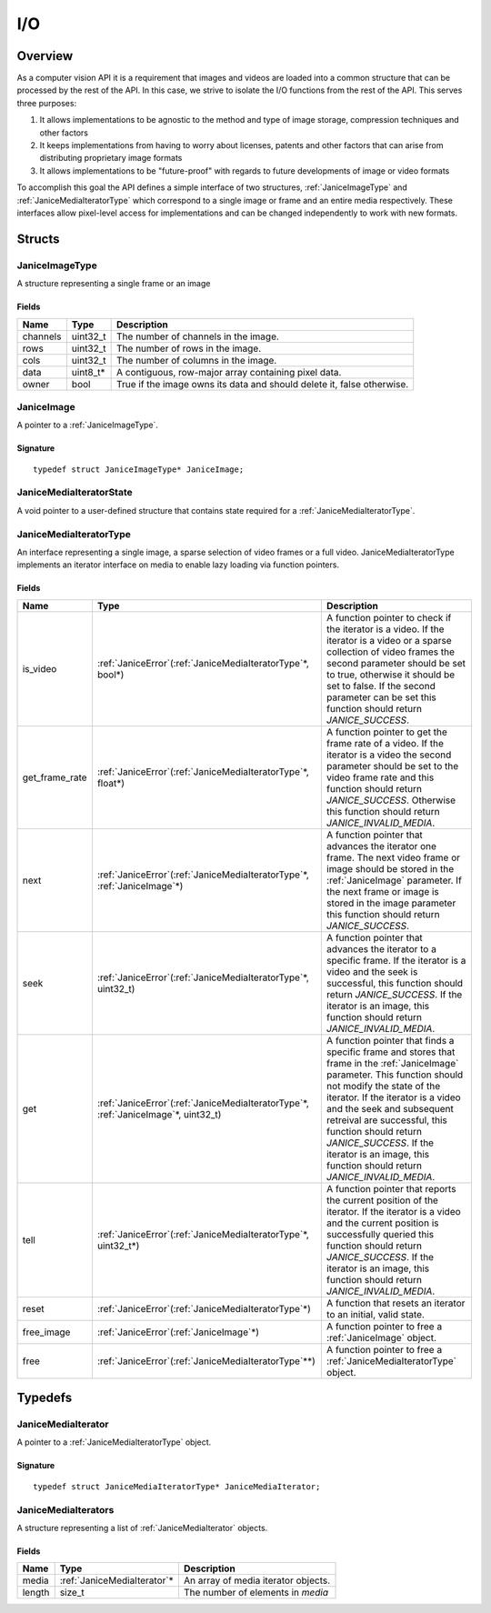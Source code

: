 .. _io:

I/O
===

Overview
--------

As a computer vision API it is a requirement that images and videos are
loaded into a common structure that can be processed by the rest of the
API. In this case, we strive to isolate the I/O functions from the rest
of the API. This serves three purposes:

1. It allows implementations to be agnostic to the method and type of
   image storage, compression techniques and other factors
2. It keeps implementations from having to worry about licenses, patents
   and other factors that can arise from distributing proprietary image
   formats
3. It allows implementations to be "future-proof" with regards to future
   developments of image or video formats

To accomplish this goal the API defines a simple interface of two
structures, :ref:`JaniceImageType` and :ref:`JaniceMediaIteratorType` which
correspond to a single image or frame and an entire media respectively.
These interfaces allow pixel-level access for implementations and can be
changed independently to work with new formats.

Structs
-------

.. _JaniceImageType:

JaniceImageType
~~~~~~~~~~~~~~~

A structure representing a single frame or an image

Fields
^^^^^^

+----------+-----------+------------------------------------------------------------------------+
|   Name   |   Type    |                              Description                               |
+==========+===========+========================================================================+
| channels | uint32\_t | The number of channels in the image.                                   |
+----------+-----------+------------------------------------------------------------------------+
| rows     | uint32\_t | The number of rows in the image.                                       |
+----------+-----------+------------------------------------------------------------------------+
| cols     | uint32\_t | The number of columns in the image.                                    |
+----------+-----------+------------------------------------------------------------------------+
| data     | uint8_t\* | A contiguous, row-major array containing pixel data.                   |
+----------+-----------+------------------------------------------------------------------------+
| owner    | bool      | True if the image owns its data and should delete it, false otherwise. |
+----------+-----------+------------------------------------------------------------------------+

.. _JaniceImage:

JaniceImage
~~~~~~~~~~~

A pointer to a :ref:`JaniceImageType`.

Signature
^^^^^^^^^

::

    typedef struct JaniceImageType* JaniceImage;

.. _JaniceMediaIteratorState:

JaniceMediaIteratorState
~~~~~~~~~~~~~~~~~~~~~~~~

A void pointer to a user-defined structure that contains state required
for a :ref:`JaniceMediaIteratorType`.

.. _JaniceMediaIteratorType:

JaniceMediaIteratorType
~~~~~~~~~~~~~~~~~~~~~~~

An interface representing a single image, a sparse selection of video frames
or a full video. JaniceMediaIteratorType implements an iterator interface on 
media to enable lazy loading via function pointers.

Fields
^^^^^^

+----------------+-----------------------------------------------------------------------------------------+--------------------------------------------------------------------------------------------------------------------------------------------------------------------------------------------------------------------------------------------------------------------------------------------------------------------------------------------------------------------------------------+
|      Name      |                                          Type                                           |                                                                                                                                                                                     Description                                                                                                                                                                                      |
+================+=========================================================================================+======================================================================================================================================================================================================================================================================================================================================================================================+
| is_video       | :ref:`JaniceError`\(:ref:`JaniceMediaIteratorType`\*, bool\*)                           | A function pointer to check if the iterator is a video. If the iterator is a video or a sparse collection of video frames the second parameter should be set to true, otherwise it should be set to false. If the second parameter can be set this function should return *JANICE_SUCCESS*.                                                                                          |
+----------------+-----------------------------------------------------------------------------------------+--------------------------------------------------------------------------------------------------------------------------------------------------------------------------------------------------------------------------------------------------------------------------------------------------------------------------------------------------------------------------------------+
| get_frame_rate | :ref:`JaniceError`\(:ref:`JaniceMediaIteratorType`\*, float\*)                          | A function pointer to get the frame rate of a video. If the iterator is a video the second parameter should be set to the video frame rate and this function should return *JANICE_SUCCESS*. Otherwise this function should return *JANICE_INVALID_MEDIA*.                                                                                                                           |
+----------------+-----------------------------------------------------------------------------------------+--------------------------------------------------------------------------------------------------------------------------------------------------------------------------------------------------------------------------------------------------------------------------------------------------------------------------------------------------------------------------------------+
| next           | :ref:`JaniceError`\(:ref:`JaniceMediaIteratorType`\*, :ref:`JaniceImage`\*\)            | A function pointer that advances the iterator one frame. The next video frame or image should be stored in the :ref:`JaniceImage` parameter. If the next frame or image is stored in the image parameter this function should return *JANICE_SUCCESS*.                                                                                                                               |
+----------------+-----------------------------------------------------------------------------------------+--------------------------------------------------------------------------------------------------------------------------------------------------------------------------------------------------------------------------------------------------------------------------------------------------------------------------------------------------------------------------------------+
| seek           | :ref:`JaniceError`\(:ref:`JaniceMediaIteratorType`\*, uint32\_t\)                       | A function pointer that advances the iterator to a specific frame. If the iterator is a video and the seek is successful, this function should return *JANICE_SUCCESS*. If the iterator is an image, this function should return *JANICE_INVALID_MEDIA*.                                                                                                                             |
+----------------+-----------------------------------------------------------------------------------------+--------------------------------------------------------------------------------------------------------------------------------------------------------------------------------------------------------------------------------------------------------------------------------------------------------------------------------------------------------------------------------------+
| get            | :ref:`JaniceError`\(:ref:`JaniceMediaIteratorType`\*, :ref:`JaniceImage`\*, uint32\_t\) | A function pointer that finds a specific frame and stores that frame in the :ref:`JaniceImage` parameter. This function should not modify the state of the iterator. If the iterator is a video and the seek and subsequent retreival are successful, this function should return *JANICE_SUCCESS*. If the iterator is an image, this function should return *JANICE_INVALID_MEDIA*. |
+----------------+-----------------------------------------------------------------------------------------+--------------------------------------------------------------------------------------------------------------------------------------------------------------------------------------------------------------------------------------------------------------------------------------------------------------------------------------------------------------------------------------+
| tell           | :ref:`JaniceError`\(:ref:`JaniceMediaIteratorType`\*, uint32\_t\*\)                     | A function pointer that reports the current position of the iterator. If the iterator is a video and the current position is successfully queried this function should return *JANICE_SUCCESS*. If the iterator is an image, this function should return *JANICE_INVALID_MEDIA*.                                                                                                     |
+----------------+-----------------------------------------------------------------------------------------+--------------------------------------------------------------------------------------------------------------------------------------------------------------------------------------------------------------------------------------------------------------------------------------------------------------------------------------------------------------------------------------+
| reset          | :ref:`JaniceError`\(:ref:`JaniceMediaIteratorType`\*\)                                  | A function that resets an iterator to an initial, valid state.                                                                                                                                                                                                                                                                                                                       |
+----------------+-----------------------------------------------------------------------------------------+--------------------------------------------------------------------------------------------------------------------------------------------------------------------------------------------------------------------------------------------------------------------------------------------------------------------------------------------------------------------------------------+
| free\_image    | :ref:`JaniceError`\(:ref:`JaniceImage`\*\)                                              | A function pointer to free a :ref:`JaniceImage` object.                                                                                                                                                                                                                                                                                                                              |
+----------------+-----------------------------------------------------------------------------------------+--------------------------------------------------------------------------------------------------------------------------------------------------------------------------------------------------------------------------------------------------------------------------------------------------------------------------------------------------------------------------------------+
| free           | :ref:`JaniceError`\(:ref:`JaniceMediaIteratorType`\*\*\)                                | A function pointer to free a :ref:`JaniceMediaIteratorType` object.                                                                                                                                                                                                                                                                                                                  |
+----------------+-----------------------------------------------------------------------------------------+--------------------------------------------------------------------------------------------------------------------------------------------------------------------------------------------------------------------------------------------------------------------------------------------------------------------------------------------------------------------------------------+

Typedefs
--------

.. _JaniceMediaIterator:

JaniceMediaIterator
~~~~~~~~~~~~~~~~~~~

A pointer to a :ref:`JaniceMediaIteratorType` object. 

Signature
^^^^^^^^^

::

    typedef struct JaniceMediaIteratorType* JaniceMediaIterator;

.. _JaniceMediaIterators:

JaniceMediaIterators
~~~~~~~~~~~~~~~~~~~~

A structure representing a list of :ref:`JaniceMediaIterator` objects.

Fields
^^^^^^

+--------+------------------------------+-------------------------------------+
|  Name  |             Type             |             Description             |
+========+==============================+=====================================+
| media  | :ref:`JaniceMediaIterator`\* | An array of media iterator objects. |
+--------+------------------------------+-------------------------------------+
| length | size_t                       | The number of elements in *media*   |
+--------+------------------------------+-------------------------------------+

